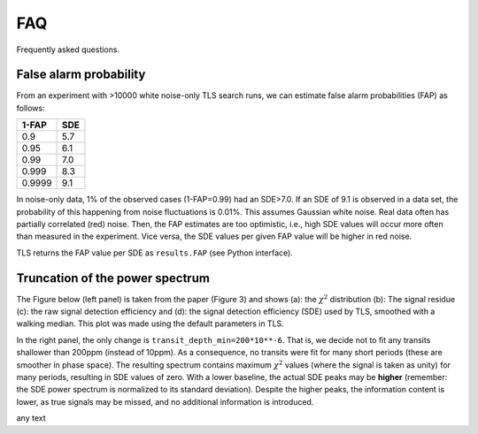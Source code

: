 FAQ
================

Frequently asked questions.


False alarm probability
------------------------

From an experiment with >10000 white noise-only TLS search runs, we can estimate false alarm probabilities (FAP) as follows:

======   =====
1-FAP    SDE 
======   =====
0.9      5.7
0.95     6.1
0.99     7.0
0.999    8.3
0.9999   9.1
======   =====

In noise-only data, 1% of the observed cases (1-FAP=0.99) had an SDE>7.0. If an SDE of 9.1 is observed in a data set, the probability of this happening from noise fluctuations is 0.01%. This assumes Gaussian white noise. Real data often has partially correlated (red) noise. Then, the FAP estimates are too optimistic, i.e., high SDE values will occur more often than measured in the experiment. Vice versa, the SDE values per given FAP value will be higher in red noise. 

TLS returns the FAP value per SDE as ``results.FAP`` (see Python interface).


Truncation of the power spectrum
------------------------------------------

The Figure below (left panel) is taken from the paper (Figure 3) and shows (a): the :math:`\chi^2` distribution (b): The signal residue (c): the raw signal detection efficiency and (d): the signal detection efficiency (SDE) used by TLS, smoothed with a walking median. This plot was made using the default parameters in TLS.

In the right panel, the only change is ``transit_depth_min=200*10**-6``. That is, we decide not to fit any transits shallower than 200ppm (instead of 10ppm). As a consequence, no transits were fit for many short periods (these are smoother in phase space). The resulting spectrum contains maximum :math:`\chi^2` values (where the signal is taken as unity) for many periods, resulting in SDE values of zero. With a lower baseline, the actual SDE peaks may be **higher** (remember: the SDE power spectrum is normalized to its standard deviation). Despite the higher peaks, the information content is lower, as true signals may be missed, and no additional information is introduced.



|pic1| any text |pic2|

.. |pic1| image:: faq_1.png
   :width: 45%

.. |pic2| image:: faq_2.png
   :width: 45%
